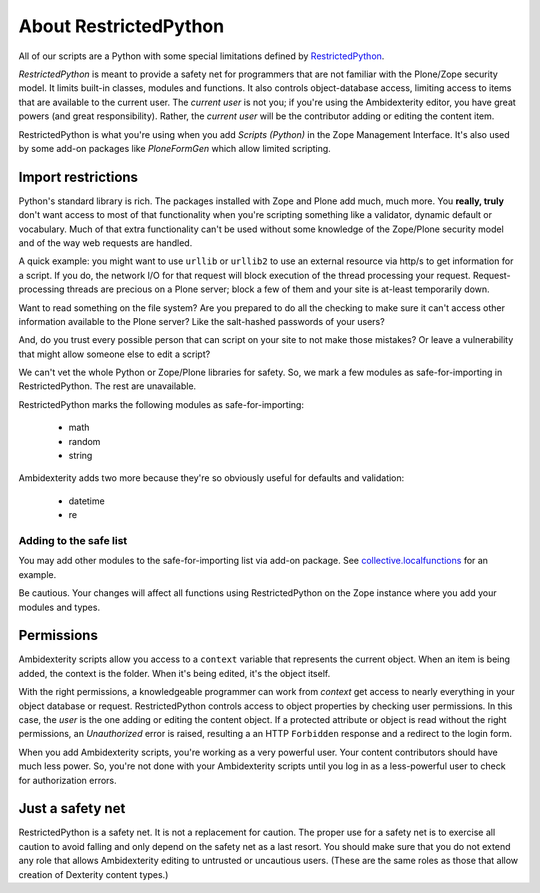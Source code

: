 About RestrictedPython
======================

All of our scripts are a Python with some special limitations defined by `RestrictedPython <http://restrictedpython.readthedocs.io/en/latest/#contents>`_.

*RestrictedPython* is meant to provide a safety net for programmers that are not familiar with the Plone/Zope security model.
It limits built-in classes, modules and functions.
It also controls object-database access, limiting access to items that are available to the current user.
The `current user` is not you; if you're using the Ambidexterity editor, you have great powers (and great responsibility).
Rather, the `current user` will be the contributor adding or editing the content item.

RestrictedPython is what you're using when you add *Scripts (Python)* in the Zope Management Interface.
It's also used by some add-on packages like *PloneFormGen* which allow limited scripting.

Import restrictions
-------------------

Python's standard library is rich.
The packages installed with Zope and Plone add much, much more.
You **really, truly** don't want access to most of that functionality when you're scripting something like a validator, dynamic default or vocabulary.
Much of that extra functionality can't be used without some knowledge of the Zope/Plone security model and of the way web requests are handled.

A quick example: you might want to use ``urllib`` or ``urllib2`` to use an external resource via http/s to get information for a script.
If you do, the network I/O for that request will block execution of the thread processing your request.
Request-processing threads are precious on a Plone server; block a few of them and your site is at-least temporarily down.

Want to read something on the file system?
Are you prepared to do all the checking to make sure it can't access other information available to the Plone server?
Like the salt-hashed passwords of your users?

And, do you trust every possible person that can script on your site to not make those mistakes?
Or leave a vulnerability that might allow someone else to edit a script?

We can't vet the whole Python or Zope/Plone libraries for safety.
So, we mark a few modules as safe-for-importing in RestrictedPython.
The rest are unavailable.

RestrictedPython marks the following modules as safe-for-importing:

    * math
    * random
    * string

Ambidexterity adds two more because they're so obviously useful for defaults and validation:

    * datetime
    * re

Adding to the safe list
.......................

You may add other modules to the safe-for-importing list via add-on package.
See `collective.localfunctions <https://github.com/collective/collective.localfunctions>`_ for an example.

Be cautious. Your changes will affect all functions using RestrictedPython on the Zope instance where you add your modules and types.

Permissions
-----------

Ambidexterity scripts allow you access to a ``context`` variable that represents the current object.
When an item is being added, the context is the folder.
When it's being edited, it's the object itself.

With the right permissions, a knowledgeable programmer can work from *context* get access to nearly everything in your object database or request.
RestrictedPython controls access to object properties by checking user permissions.
In this case, the *user* is the one adding or editing the content object.
If a protected attribute or object is read without the right permissions, an *Unauthorized* error is raised, resulting a an HTTP ``Forbidden`` response and a redirect to the login form.

When you add Ambidexterity scripts, you're working as a very powerful user.
Your content contributors should have much less power.
So, you're not done with your Ambidexterity scripts until you log in as a less-powerful user to check for authorization errors.

Just a safety net
-----------------

RestrictedPython is a safety net.
It is not a replacement for caution.
The proper use for a safety net is to exercise all caution to avoid falling and only depend on the safety net as a last resort.
You should make sure that you do not extend any role that allows Ambidexterity editing to untrusted or uncautious users.
(These are the same roles as those that allow creation of Dexterity content types.)
